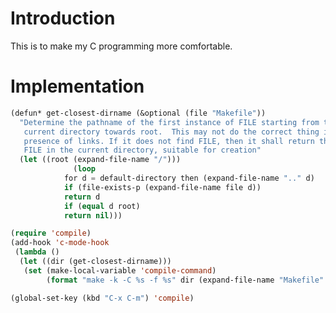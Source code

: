 * Introduction

This is to make my C programming more comfortable.

* Implementation

#+begin_src emacs-lisp :tangle yes
(defun* get-closest-dirname (&optional (file "Makefile"))
  "Determine the pathname of the first instance of FILE starting from the
   current directory towards root.  This may not do the correct thing in
   presence of links. If it does not find FILE, then it shall return the name of
   FILE in the current directory, suitable for creation"
  (let ((root (expand-file-name "/")))
		      (loop
			for d = default-directory then (expand-file-name ".." d)
			if (file-exists-p (expand-file-name file d))
			return d
			if (equal d root)
			return nil)))

(require 'compile)
(add-hook 'c-mode-hook
 (lambda ()
  (let ((dir (get-closest-dirname)))
   (set (make-local-variable 'compile-command)
        (format "make -k -C %s -f %s" dir (expand-file-name "Makefile" dir))))))

(global-set-key (kbd "C-x C-m") 'compile)

#+end_src
